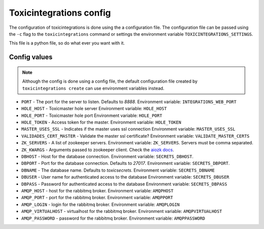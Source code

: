 Toxicintegrations config
========================

The configuration of toxicintegrations is done using the a configuration file. The configuration
file can be passed using the  ``-c`` flag to the ``toxicintegrations`` command
or settings the environment variable ``TOXICINTEGRATIONS_SETTINGS``.

This file is a python file, so do what ever you want with it.

Config values
-------------

.. note::

   Although the config is done using a config file, the default
   configuration file created by ``toxicintegrations create`` can use
   environment variables instead.


* ``PORT`` - The port for the server to listen. Defaults to `8888`.
  Environment variable: ``INTEGRATIONS_WEB_PORT``

* ``HOLE_HOST`` - Toxicmaster hole server
  Environment variable: ``HOLE_HOST``

* ``HOLE_PORT`` - Toxicmaster hole port
  Environment variable: ``HOLE_PORT``

* ``HOLE_TOKEN`` - Access token for the master.
  Environment variable: ``HOLE_TOKEN``

* ``MASTER_USES_SSL`` - Indicates if the master uses ssl connection
  Environment variable: ``MASTER_USES_SSL``

* ``VALIDADES_CERT_MASTER`` - Validate the master ssl certificate?
  Environment variable: ``VALIDATE_MASTER_CERTS``


* ``ZK_SERVERS`` - A list of zookeeper servers.
  Environment variable: ``ZK_SERVERS``. Servers must be comma separated.

* ``ZK_KWARGS`` - Arguments passed to zookeeper client. Check the
  `aiozk docs <https://aiozk.readthedocs.io/en/latest/api.html#zkclient>`_.

* ``DBHOST`` - Host for the database connection.
  Environment variable: ``SECRETS_DBHOST``.

* ``DBPORT`` - Port for the database connection. Defaults to `27017`.
  Environment variable: ``SECRETS_DBPORT``.

* ``DBNAME`` - The database name. Defaults to `toxicsecrets`.
  Environment variable: ``SECRETS_DBNAME``

* ``DBUSER`` - User name for authenticated access to the database
  Environment variable: ``SECRETS_DBUSER``

* ``DBPASS`` - Password for authenticated access to the database
  Environment variable: ``SECRETS_DBPASS``


* ``AMQP_HOST`` - host for the rabbitmq broker.
  Environment variable: ``AMQPHOST``

* ``AMQP_PORT`` - port for the rabbitmq broker.
  Environment variable: ``AMQPPORT``

* ``AMQP_LOGIN`` - login for the rabbitmq broker.
  Environment variable: ``AMQPLOGIN``

* ``AMQP_VIRTUALHOST`` - virtualhost for the rabbitmq broker.
  Environment variable: ``AMQPVIRTUALHOST``

* ``AMQP_PASSWORD`` - password for the rabbitmq broker.
  Environment variable: ``AMQPPASSWORD``
